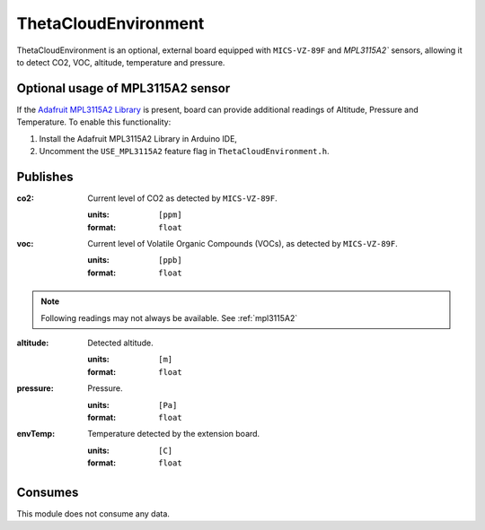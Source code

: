 ThetaCloudEnvironment
=====================

ThetaCloudEnvironment is an optional, external board equipped with
``MICS-VZ-89F`` and `MPL3115A2`` sensors, allowing it to detect CO2, VOC, altitude, temperature and pressure.

.. _MPL3115A2:

Optional usage of MPL3115A2 sensor
----------------------------------

If the `Adafruit MPL3115A2 Library <https://github.com/adafruit/Adafruit_MPL3115A2_Library>`_
is present, board can provide additional readings of Altitude, Pressure and Temperature.
To enable this functionality:

#. Install the Adafruit MPL3115A2 Library in Arduino IDE,
#. Uncomment the ``USE_MPL3115A2`` feature flag in ``ThetaCloudEnvironment.h``.

Publishes
---------

:co2:
	Current level of CO2 as detected by ``MICS-VZ-89F``.

	:units:	``[ppm]``
	:format: ``float``

:voc:
	Current level of Volatile Organic Compounds (VOCs), as detected by
	``MICS-VZ-89F``.

	:units:	``[ppb]``
	:format: ``float``

.. note::
	Following readings may not always be available. See :ref:`mpl3115A2`

:altitude:
	Detected altitude.

	:units:	``[m]``
	:format:	``float``

:pressure:
	Pressure.

	:units:	``[Pa]``
	:format: ``float``

:envTemp:
	Temperature detected by the extension board.

	:units:	``[C]``
	:format: ``float``

Consumes
--------

This module does not consume any data.
